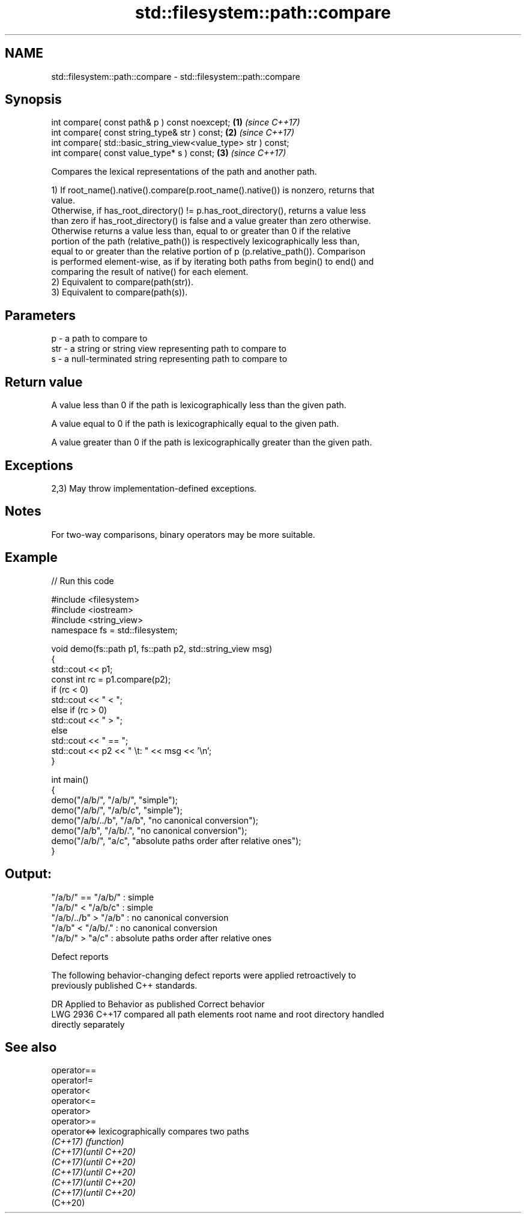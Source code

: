 .TH std::filesystem::path::compare 3 "2024.06.10" "http://cppreference.com" "C++ Standard Libary"
.SH NAME
std::filesystem::path::compare \- std::filesystem::path::compare

.SH Synopsis
   int compare( const path& p ) const noexcept;                 \fB(1)\fP \fI(since C++17)\fP
   int compare( const string_type& str ) const;                 \fB(2)\fP \fI(since C++17)\fP
   int compare( std::basic_string_view<value_type> str ) const;
   int compare( const value_type* s ) const;                    \fB(3)\fP \fI(since C++17)\fP

   Compares the lexical representations of the path and another path.

   1) If root_name().native().compare(p.root_name().native()) is nonzero, returns that
   value.
   Otherwise, if has_root_directory() != p.has_root_directory(), returns a value less
   than zero if has_root_directory() is false and a value greater than zero otherwise.
   Otherwise returns a value less than, equal to or greater than 0 if the relative
   portion of the path (relative_path()) is respectively lexicographically less than,
   equal to or greater than the relative portion of p (p.relative_path()). Comparison
   is performed element-wise, as if by iterating both paths from begin() to end() and
   comparing the result of native() for each element.
   2) Equivalent to compare(path(str)).
   3) Equivalent to compare(path(s)).

.SH Parameters

   p   - a path to compare to
   str - a string or string view representing path to compare to
   s   - a null-terminated string representing path to compare to

.SH Return value

   A value less than 0 if the path is lexicographically less than the given path.

   A value equal to 0 if the path is lexicographically equal to the given path.

   A value greater than 0 if the path is lexicographically greater than the given path.

.SH Exceptions

   2,3) May throw implementation-defined exceptions.

.SH Notes

   For two-way comparisons, binary operators may be more suitable.

.SH Example


// Run this code

 #include <filesystem>
 #include <iostream>
 #include <string_view>
 namespace fs = std::filesystem;

 void demo(fs::path p1, fs::path p2, std::string_view msg)
 {
     std::cout << p1;
     const int rc = p1.compare(p2);
     if (rc < 0)
         std::cout << " < ";
     else if (rc > 0)
         std::cout << " > ";
     else
         std::cout << " == ";
     std::cout << p2 << " \\t: " << msg << '\\n';
 }

 int main()
 {
     demo("/a/b/", "/a/b/", "simple");
     demo("/a/b/", "/a/b/c", "simple");
     demo("/a/b/../b", "/a/b", "no canonical conversion");
     demo("/a/b", "/a/b/.", "no canonical conversion");
     demo("/a/b/", "a/c", "absolute paths order after relative ones");
 }

.SH Output:

 "/a/b/" == "/a/b/"      : simple
 "/a/b/" < "/a/b/c"   : simple
 "/a/b/../b" > "/a/b" : no canonical conversion
 "/a/b" < "/a/b/."    : no canonical conversion
 "/a/b/" > "a/c"              : absolute paths order after relative ones

   Defect reports

   The following behavior-changing defect reports were applied retroactively to
   previously published C++ standards.

      DR    Applied to   Behavior as published              Correct behavior
   LWG 2936 C++17      compared all path elements root name and root directory handled
                       directly                   separately

.SH See also

   operator==
   operator!=
   operator<
   operator<=
   operator>
   operator>=
   operator<=>          lexicographically compares two paths
   \fI(C++17)\fP              \fI(function)\fP
   \fI(C++17)\fP\fI(until C++20)\fP
   \fI(C++17)\fP\fI(until C++20)\fP
   \fI(C++17)\fP\fI(until C++20)\fP
   \fI(C++17)\fP\fI(until C++20)\fP
   \fI(C++17)\fP\fI(until C++20)\fP
   (C++20)
